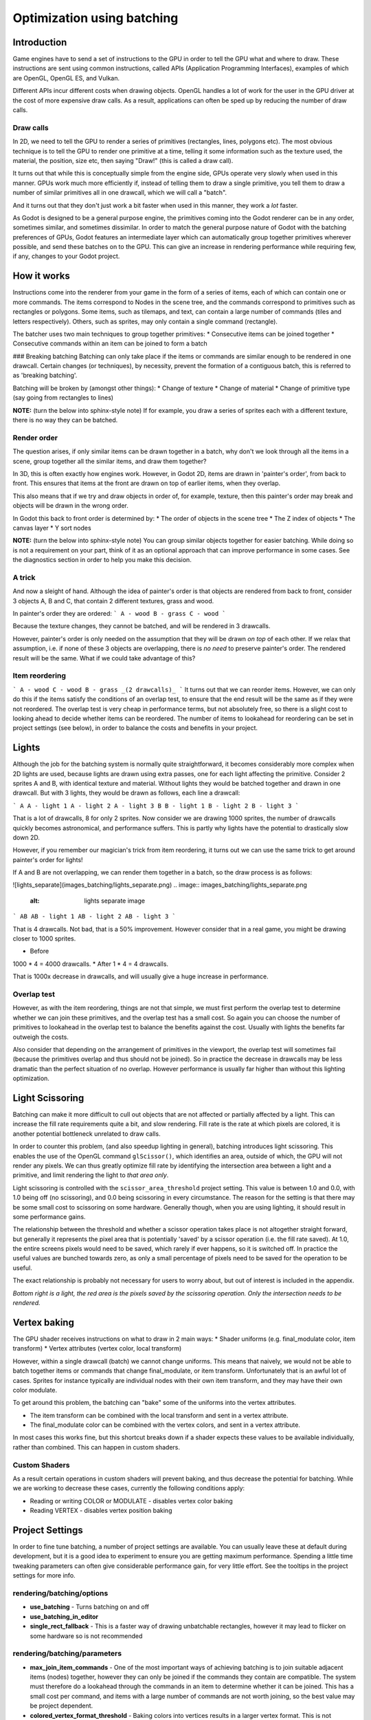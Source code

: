 .. _doc_batching:

Optimization using batching
===========================

Introduction
~~~~~~~~~~~~

Game engines have to send a set of instructions to the GPU in order to tell the GPU what and where to draw. These instructions are sent using common instructions, called APIs (Application Programming Interfaces), examples of which are OpenGL, OpenGL ES, and Vulkan.

Different APIs incur different costs when drawing objects. OpenGL handles a lot of work for the user in the GPU driver at the cost of more expensive draw calls. As a result, applications can often be sped up by reducing the number of draw calls.

Draw calls
^^^^^^^^^^

In 2D, we need to tell the GPU to render a series of primitives (rectangles, lines, polygons etc). The most obvious technique is to tell the GPU to render one primitive at a time, telling it some information such as the texture used, the material, the position, size etc, then saying "Draw!" (this is called a draw call).

It turns out that while this is conceptually simple from the engine side, GPUs operate very slowly when used in this manner. GPUs work much more efficiently if, instead of telling them to draw a single primitive, you tell them to draw a number of similar primitives all in one drawcall, which we will call a "batch".

And it turns out that they don't just work a bit faster when used in this manner, they work a *lot* faster.

As Godot is designed to be a general purpose engine, the primitives coming into the Godot renderer can be in any order, sometimes similar, and sometimes dissimilar. In order to match the general purpose nature of Godot with the batching preferences of GPUs, Godot features an intermediate layer which can automatically group together primitives wherever possible, and send these batches on to the GPU. This can give an increase in rendering performance while requiring few, if any, changes to your Godot project.

How it works
~~~~~~~~~~~~

Instructions come into the renderer from your game in the form of a series of items, each of which can contain one or more commands. The items correspond to Nodes in the scene tree, and the commands correspond to primitives such as rectangles or polygons. Some items, such as tilemaps, and text, can contain a large number of commands (tiles and letters respectively). Others, such as sprites, may only contain a single command (rectangle).

The batcher uses two main techniques to group together primitives:
* Consecutive items can be joined together
* Consecutive commands within an item can be joined to form a batch

### Breaking batching
Batching can only take place if the items or commands are similar enough to be rendered in one drawcall. Certain changes (or techniques), by necessity, prevent the formation of a contiguous batch, this is referred to as 'breaking batching'.

Batching will be broken by (amongst other things):
* Change of texture
* Change of material
* Change of primitive type (say going from rectangles to lines)

**NOTE:** (turn the below into sphinx-style note)
If for example, you draw a series of sprites each with a different texture, there is no way they can be batched.

Render order
^^^^^^^^^^^^

The question arises, if only similar items can be drawn together in a batch, why don't we look through all the items in a scene, group together all the similar items, and draw them together?

In 3D, this is often exactly how engines work. However, in Godot 2D, items are drawn in 'painter's order', from back to front. This ensures that items at the front are drawn on top of earlier items, when they overlap.

This also means that if we try and draw objects in order of, for example, texture, then this painter's order may break and objects will be drawn in the wrong order.

In Godot this back to front order is determined by:
* The order of objects in the scene tree
* The Z index of objects
* The canvas layer
* Y sort nodes

**NOTE:** (turn the below into sphinx-style note)
You can group similar objects together for easier batching. While doing so is not a requirement on your part, think of it as an optional approach that can improve performance in some cases. See the diagnostics section in order to help you make this decision.

A trick
^^^^^^^

And now a sleight of hand. Although the idea of painter's order is that objects are rendered from back to front, consider 3 objects A, B and C, that contain 2 different textures, grass and wood.

.. image:: images_batching/overlap1.png
	:alt: overlap1 image

In painter's order they are ordered:
```
A - wood
B - grass
C - wood
```

Because the texture changes, they cannot be batched, and will be rendered in 3 drawcalls.

However, painter's order is only needed on the assumption that they will be drawn *on top* of each other. If we relax that assumption, i.e. if none of these 3 objects are overlapping, there is *no need* to preserve painter's order. The rendered result will be the same. What if we could take advantage of this?

Item reordering
^^^^^^^^^^^^^^^

.. image:: images_batching/overlap2.png
	:alt: overlap2 image

```
A - wood
C - wood
B - grass
_(2 drawcalls)_
```
It turns out that we can reorder items. However, we can only do this if the items satisfy the conditions of an overlap test, to ensure that the end result will be the same as if they were not reordered. The overlap test is very cheap in performance terms, but not absolutely free, so there is a slight cost to looking ahead to decide whether items can be reordered. The number of items to lookahead for reordering can be set in project settings (see below), in order to balance the costs and benefits in your project.

Lights
~~~~~~

Although the job for the batching system is normally quite straightforward, it becomes considerably more complex when 2D lights are used, because lights are drawn using extra passes, one for each light affecting the primitive. Consider 2 sprites A and B, with identical texture and material. Without lights they would be batched together and drawn in one drawcall. But with 3 lights, they would be drawn as follows, each line a drawcall:

.. image:: images_batching/lights_overlap.png
	:alt: lights overlap image

```
A
A - light 1
A - light 2
A - light 3
B
B - light 1
B - light 2
B - light 3
```

That is a lot of drawcalls, 8 for only 2 sprites. Now consider we are drawing 1000 sprites, the number of drawcalls quickly becomes astronomical, and performance suffers. This is partly why lights have the potential to drastically slow down 2D.

However, if you remember our magician's trick from item reordering, it turns out we can use the same trick to get around painter's order for lights!

If A and B are not overlapping, we can render them together in a batch, so the draw process is as follows:

![lights_separate](images_batching/lights_separate.png)
.. image:: images_batching/lights_separate.png
	:alt: lights separate image

```
AB
AB - light 1
AB - light 2
AB - light 3
```

That is 4 drawcalls. Not bad, that is a 50% improvement. However consider that in a real game, you might be drawing closer to 1000 sprites.

* Before
1000 * 4 = 4000 drawcalls.
* After
1 * 4 = 4 drawcalls.

That is 1000x decrease in drawcalls, and will usually give a huge increase in performance.

Overlap test
^^^^^^^^^^^^

However, as with the item reordering, things are not that simple, we must first perform the overlap test to determine whether we can join these primitives, and the overlap test has a small cost. So again you can choose the number of primitives to lookahead in the overlap test to balance the benefits against the cost. Usually with lights the benefits far outweigh the costs.

Also consider that depending on the arrangement of primitives in the viewport, the overlap test will sometimes fail (because the primitives overlap and thus should not be joined). So in practice the decrease in drawcalls may be less dramatic than the perfect situation of no overlap. However performance is usually far higher than without this lighting optimization.

Light Scissoring
~~~~~~~~~~~~~~~~

Batching can make it more difficult to cull out objects that are not affected or partially affected by a light. This can increase the fill rate requirements quite a bit, and slow rendering. Fill rate is the rate at which pixels are colored, it is another potential bottleneck unrelated to draw calls.

In order to counter this problem, (and also speedup lighting in general), batching introduces light scissoring. This enables the use of the OpenGL command ``glScissor()``, which identifies an area, outside of which, the GPU will not render any pixels. We can thus greatly optimize fill rate by identifying the intersection area between a light and a primitive, and limit rendering the light to *that area only*.

Light scissoring is controlled with the ``scissor_area_threshold`` project setting. This value is between 1.0 and 0.0, with 1.0 being off (no scissoring), and 0.0 being scissoring in every circumstance. The reason for the setting is that there may be some small cost to scissoring on some hardware. Generally though, when you are using lighting, it should result in some performance gains.

The relationship between the threshold and whether a scissor operation takes place is not altogether straight forward, but generally it represents the pixel area that is potentially 'saved' by a scissor operation (i.e. the fill rate saved). At 1.0, the entire screens pixels would need to be saved, which rarely if ever happens, so it is switched off. In practice the useful values are bunched towards zero, as only a small percentage of pixels need to be saved for the operation to be useful.

The exact relationship is probably not necessary for users to worry about, but out of interest is included in the appendix.

.. image:: images_batching/scissoring.png
	:alt: scissoring image

*Bottom right is a light, the red area is the pixels saved by the scissoring operation. Only the intersection needs to be rendered.*

Vertex baking
~~~~~~~~~~~~~

The GPU shader receives instructions on what to draw in 2 main ways:
* Shader uniforms (e.g. final_modulate color, item transform)
* Vertex attributes (vertex color, local transform)

However, within a single drawcall (batch) we cannot change uniforms. This means that naively, we would not be able to batch together items or commands that change final_modulate, or item transform. Unfortunately that is an awful lot of cases. Sprites for instance typically are individual nodes with their own item transform, and they may have their own color modulate.

To get around this problem, the batching can "bake" some of the uniforms into the vertex attributes.

* The item transform can be combined with the local transform and sent in a vertex attribute.
* The final_modulate color can be combined with the vertex colors, and sent in a vertex attribute.

In most cases this works fine, but this shortcut breaks down if a shader expects these values to be available individually, rather than combined. This can happen in custom shaders.

Custom Shaders
^^^^^^^^^^^^^^

As a result certain operations in custom shaders will prevent baking, and thus decrease the potential for batching. While we are working to decrease these cases, currently the following conditions apply:

* Reading or writing COLOR or MODULATE - disables vertex color baking
* Reading VERTEX - disables vertex position baking

Project Settings
~~~~~~~~~~~~~~~~

In order to fine tune batching, a number of project settings are available. You can usually leave these at default during development, but it is a good idea to experiment to ensure you are getting maximum performance. Spending a little time tweaking parameters can often give considerable performance gain, for very little effort. See the tooltips in the project settings for more info.

rendering/batching/options
^^^^^^^^^^^^^^^^^^^^^^^^^^

* **use_batching** - Turns batching on and off
* **use_batching_in_editor**
* **single_rect_fallback** - This is a faster way of drawing unbatchable rectangles, however it may lead to flicker on some hardware so is not recommended

rendering/batching/parameters
^^^^^^^^^^^^^^^^^^^^^^^^^^^^^

* **max_join_item_commands** - One of the most important ways of achieving batching is to join suitable adjacent items (nodes) together, however they can only be joined if the commands they contain are compatible. The system must therefore do a lookahead through the commands in an item to determine whether it can be joined. This has a small cost per command, and items with a large number of commands are not worth joining, so the best value may be project dependent.
* **colored_vertex_format_threshold** - Baking colors into vertices results in a larger vertex format. This is not necessarily worth doing unless there are a lot of color changes going on within a joined item. This parameter represents the proportion of commands containing color changes / the total commands, above which it switches to baked colors.
* **batch_buffer_size** - This determines the maximum size of a batch, it doesn't have a huge effect on performance but can be worth decreasing for mobile if RAM is at a premium.
* **item_reordering_lookahead** - Item reordering can help especially with interleaved sprites using different textures. The lookahead for the overlap test has a small cost, so the best value may change per project.

rendering/batching/lights
^^^^^^^^^^^^^^^^^^^^^^^^^

* **scissor_area_threshold** - See light scissoring.
* **max_join_items** - Joining items before lighting can significantly increase performance. This requires an overlap test, which has a small cost, so the costs and benefits may be project dependent, and hence the best value to use here.

rendering/batching/debug
^^^^^^^^^^^^^^^^^^^^^^^^

* **flash_batching** - This is purely a debugging feature to identify regressions between the batching and legacy renderer. When it is switched on, the batching and legacy renderer are used alternately on each frame. This will decrease performance, and should not be used for your final export, only for testing.
* **diagnose_frame** - This will periodically print a diagnostic batching log to the Godot IDE / console.

rendering/batching/precision
^^^^^^^^^^^^^^^^^^^^^^^^^^^^

* **uv_contract** - On some hardware (notably some Android devices) there have been reports of tilemap tiles drawing slightly outside their UV range, leading to edge artifacts such as lines around tiles. If you see this problem, try enabling uv contract. This makes a small contraction in the UV coordinates to compensate for precision errors on devices.
* **uv_contract_amount** - Hopefully the default amount should cure artifacts on most devices, but just in case, this value is editable.

Diagnostics
~~~~~~~~~~~

Although you can change parameters and examine the effect on frame rate, this can feel like working blindly, with no idea of what is going on under the hood. To help with this, batching offers a diagnostic mode, which will periodically print out (to the IDE or console) a list of the batches that are being processed. This can help pin point situations where batching is not occurring as intended, and help you to fix them, in order to get the best possible performance.

Reading a diagnostic
^^^^^^^^^^^^^^^^^^^^

```
canvas_begin FRAME 2604
items
	joined_item 1 refs
			batch D 0-0 
			batch D 0-2 n n
			batch R 0-1 [0 - 0] {255 255 255 255 }
	joined_item 1 refs
			batch D 0-0 
			batch R 0-1 [0 - 146] {255 255 255 255 }
			batch D 0-0 
			batch R 0-1 [0 - 146] {255 255 255 255 }
	joined_item 1 refs
			batch D 0-0 
			batch R 0-2560 [0 - 144] {158 193 0 104 } MULTI
			batch D 0-0 
			batch R 0-2560 [0 - 144] {158 193 0 104 } MULTI
			batch D 0-0 
			batch R 0-2560 [0 - 144] {158 193 0 104 } MULTI
canvas_end
```

This is a typical diagnostic.
* joined_item - A joined item can contain 1 or more references to items (nodes). Generally joined_items containing many references is preferable to many joined_items containing a single reference. Whether items can be joined will be determined by their contents and compatibility with the previous item.
* batch R - a batch containing rectangles. The second number is the number of rects. The second number in square brackets is the Godot texture ID, and the numbers in curly braces is the color. If the batch contains more than one rect, MULTI is added to the line to make it easy to identify. Seeing MULTI is good, because this indicates successful batching.
* batch D - a default batch, containing everything else that is not currently batched.

Default Batches
^^^^^^^^^^^^^^^

The second number following default batches is the number of commands in the batch, and it is followed by a brief summary of the contents:

```
l - line
PL - polyline
r - rect
n - ninepatch
PR - primitive
p - polygon
m - mesh
MM - multimesh
PA - particles
c - circle
t - transform
CI - clip_ignore
```
You may see 'dummy' default batches containing no commands, you can ignore these.

Bottlenecks & Optimization
~~~~~~~~~~~~~~~~~~~~~~~~~~

While batching is a specific optimization to reduce draw calls (and state changes) and make better use of the GPU, in terms of overall performance benefit it can only be looked at in the context of where the bottlenecks are in your game or project.

The proverb "a chain is only as strong as its weakest link" applies directly to performance optimization. If your project is spending 90% of the time in e.g. API housekeeping due to draw calls / state changes, then reducing this by applying batching can have a massive effect on performance.

```
Drawcalls 9 ms
Everything else 1 ms
_Total : 10 ms_
```

```
Drawcalls 1 ms
Everything else 1ms
_Total : 2 ms_
```
So in this example batching improving this bottleneck by a factor of 9x, decreases overall frame time by 5x, and increases frames per second by 5x.

If however, something else is running slowly and also bottlenecking your project, then the same improvement to batching can lead to less dramatic gains:

```
Drawcalls 9 ms
Everything else 50 ms
_Total : 59 ms_
```

```
Drawcalls 1 ms
Everything else 50 ms
_Total : 51 ms_
```

So in this example, even though we have hugely optimized the batching, the actual gain in terms of frame rate is quite small.

The takehome message is that while batching improves the performance of a certain part of the engine, it is not a magic bullet, and is only a piece in the jigsaw of achieving high performance.

Optimization is thus a continuous process:

1) Identify the bottlenecks
2) Optimize the slowest bottleneck (low hanging fruit)
3) Repeat

Other areas highly likely to be bottlenecks:
* Scripts
* Node updates (large number of nodes)
* Physics
* GPU fill rate (lots of pixels being shaded and blended can slow the GPU, especially on mobile)

FAQ
~~~

I don't get a large performance increase from switching on batching
^^^^^^^^^^^^^^^^^^^^^^^^^^^^^^^^^^^^^^^^^^^^^^^^^^^^^^^^^^^^^^^^^^^

* Try the diagnostics, see how much batching is occurring, and whether it can be improved
* Try changing parameters
* Consider that batching may not be your bottleneck (see bottlenecks)

I get a decrease in performance with batching
^^^^^^^^^^^^^^^^^^^^^^^^^^^^^^^^^^^^^^^^^^^^^

* Try steps to increase batching given above
* Try switching 'single_rect_fallback' to on
* The single rect fallback method is the default used without batching, and it is approximately twice as fast, however it can result in flicker on some hardware, so its use is discouraged
* After trying the above, if your scene is still performing worse, consider turning off batching.

I use custom shaders and the items are not batching
^^^^^^^^^^^^^^^^^^^^^^^^^^^^^^^^^^^^^^^^^^^^^^^^^^^

* Custom shaders can be problematic for batching, see the custom shaders section

I am seeing line artifacts appear on certain hardware
^^^^^^^^^^^^^^^^^^^^^^^^^^^^^^^^^^^^^^^^^^^^^^^^^^^^^

* See the `uv_contract` project setting which can be used to solve this problem.

I use a large number of textures, so few items are being batched
^^^^^^^^^^^^^^^^^^^^^^^^^^^^^^^^^^^^^^^^^^^^^^^^^^^^^^^^^^^^^^^^

* Consider the use of texture atlases. As well as allowing batching, these reduce the need for state changes associated with changing texture.

Appendix
~~~~~~~~

Light scissoring threshold calculation
^^^^^^^^^^^^^^^^^^^^^^^^^^^^^^^^^^^^^^

The actual proportion of screen pixel area used as the threshold is the `light_scissor_threshold` value to the power of 4.

e.g. On a screen size 1920 x 1080 there are 2073600 pixels.

At a threshold of 1000 pixels, the proportion would be `1000/2073600 = 0.00048225`\
`0.00048225 ^ 0.25 = 0.14819`\
(the power of 0.25 is the opposite of power of 4).\
So a `scissor_area_threshold` of 0.15 would be a reasonable value to try.

Going the other way, for instance a `scissor_area_threshold` of 0.5:\
`0.5 ^ 4 = 0.0625`\
`0.0625 * 2073600 = 129600 pixels`.

If the number of pixels saved is more than this threshold, the scissor is activated.
